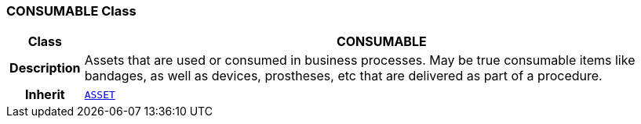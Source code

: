 === CONSUMABLE Class

[cols="^1,3,5"]
|===
h|*Class*
2+^h|*CONSUMABLE*

h|*Description*
2+a|Assets that are used or consumed in business processes. May be true consumable items like bandages, as well as devices, prostheses, etc that are delivered as part of a procedure.

h|*Inherit*
2+|`<<_asset_class,ASSET>>`

|===
